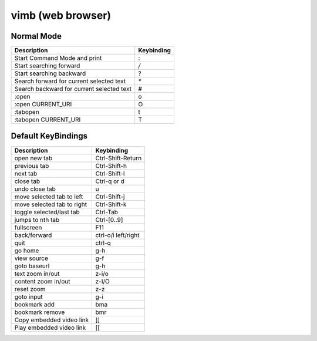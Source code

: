 vimb (web browser)
==================

Normal Mode
-----------

+-------------------------------------------+------------+
| Description                               | Keybinding |
+===========================================+============+
| Start Command Mode and print              | :          |
+-------------------------------------------+------------+
| Start searching forward                   | `/`        |
+-------------------------------------------+------------+
| Start searching backward                  | ?          |
+-------------------------------------------+------------+
| Search forward for current selected text  | `*`        |
+-------------------------------------------+------------+
| Search backward for current selected text | #          |
+-------------------------------------------+------------+
| :open                                     | o          |
+-------------------------------------------+------------+
| :open CURRENT_URI                         | O          |
+-------------------------------------------+------------+
| :tabopen                                  | t          |
+-------------------------------------------+------------+
| :tabopen CURRENT_URI                      | T          |
+-------------------------------------------+------------+

Default KeyBindings
-------------------

+----------------------------+---------------------+
| Description                | Keybinding          |
+============================+=====================+
| open new tab               | Ctrl-Shift-Return   |
+----------------------------+---------------------+
| previous tab               | Ctrl-Shift-h        |
+----------------------------+---------------------+
| next tab                   | Ctrl-Shift-l        |
+----------------------------+---------------------+
| close tab                  | Ctrl-q or d         |
+----------------------------+---------------------+
| undo close tab             | u                   |
+----------------------------+---------------------+
| move selected tab to left  | Ctrl-Shift-j        |
+----------------------------+---------------------+
| move selected tab to right | Ctrl-Shift-k        |
+----------------------------+---------------------+
| toggle selected/last tab   | Ctrl-Tab            |
+----------------------------+---------------------+
| jumps to nth tab           | Ctrl-[0..9]         |
+----------------------------+---------------------+
| fullscreen                 | F11                 |
+----------------------------+---------------------+
| back/forward               | ctrl-o/i left/right |
+----------------------------+---------------------+
| quit                       | ctrl-q              |
+----------------------------+---------------------+
| go home                    | g-h                 |
+----------------------------+---------------------+
| view source                | g-f                 |
+----------------------------+---------------------+
| goto baseurl               | g-h                 |
+----------------------------+---------------------+
| text zoom in/out           | z-i/o               |
+----------------------------+---------------------+
| content zoom in/out        | z-I/O               |
+----------------------------+---------------------+
| reset zoom                 | z-z                 |
+----------------------------+---------------------+
| goto input                 | g-i                 |
+----------------------------+---------------------+
| bookmark add               | bma                 |
+----------------------------+---------------------+
| bookmark remove            | bmr                 |
+----------------------------+---------------------+
| Copy embedded video link   | ]]                  |
+----------------------------+---------------------+
| Play embedded video link   | [[                  |
+----------------------------+---------------------+